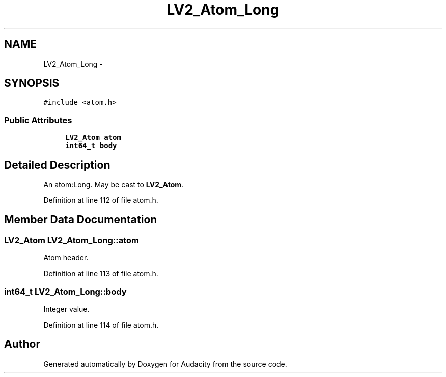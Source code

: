 .TH "LV2_Atom_Long" 3 "Thu Apr 28 2016" "Audacity" \" -*- nroff -*-
.ad l
.nh
.SH NAME
LV2_Atom_Long \- 
.SH SYNOPSIS
.br
.PP
.PP
\fC#include <atom\&.h>\fP
.SS "Public Attributes"

.in +1c
.ti -1c
.RI "\fBLV2_Atom\fP \fBatom\fP"
.br
.ti -1c
.RI "\fBint64_t\fP \fBbody\fP"
.br
.in -1c
.SH "Detailed Description"
.PP 
An atom:Long\&. May be cast to \fBLV2_Atom\fP\&. 
.PP
Definition at line 112 of file atom\&.h\&.
.SH "Member Data Documentation"
.PP 
.SS "\fBLV2_Atom\fP LV2_Atom_Long::atom"
Atom header\&. 
.PP
Definition at line 113 of file atom\&.h\&.
.SS "\fBint64_t\fP LV2_Atom_Long::body"
Integer value\&. 
.PP
Definition at line 114 of file atom\&.h\&.

.SH "Author"
.PP 
Generated automatically by Doxygen for Audacity from the source code\&.
